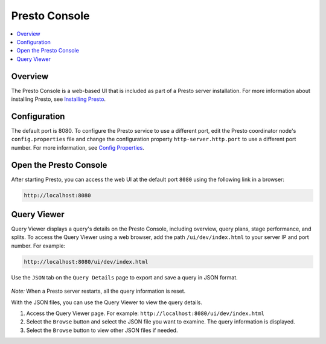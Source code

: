 ==============
Presto Console
==============

.. contents::
    :local:
    :backlinks: none
    :depth: 1

Overview
========

The Presto Console is a web-based UI that is included as part of a Presto server 
installation. For more information about installing Presto, see 
`Installing Presto <../installation/deployment.html#installing-presto>`_.

Configuration
=============

The default port is 8080. To configure the Presto service to use a 
different port, edit the Presto coordinator node's ``config.properties`` 
file and change the configuration property ``http-server.http.port`` to 
use a different port number. For more information, see 
`Config Properties <../installation/deployment.html#config-properties>`_.

Open the Presto Console
=======================

After starting Presto, you can access the web UI at the default port 
``8080`` using the following link in a browser:

.. code-block:: none

    http://localhost:8080

.. figure:: ../images/presto_console.png
   :align: center

Query Viewer
=======================

Query Viewer displays a query's details on the Presto Console, including
overview, query plans, stage performance, and splits.
To access the Query Viewer using a web browser, add the path ``/ui/dev/index.html``
to your server IP and port number. For example:

.. code-block:: none

    http://localhost:8080/ui/dev/index.html

Use the ``JSON`` tab on the ``Query Details`` page to export and save a query in JSON format.

.. figure:: ../images/query_details_json.png
   :align: center

*Note:* When a Presto server restarts, all the query information is reset.

With the JSON files, you can use the Query Viewer to view the query details.

1. Access the Query Viewer page. For example: ``http://localhost:8080/ui/dev/index.html``
2. Select the ``Browse`` button and select the JSON file you want to examine.
   The query information is displayed.
3. Select the ``Browse`` button to view other JSON files if needed.